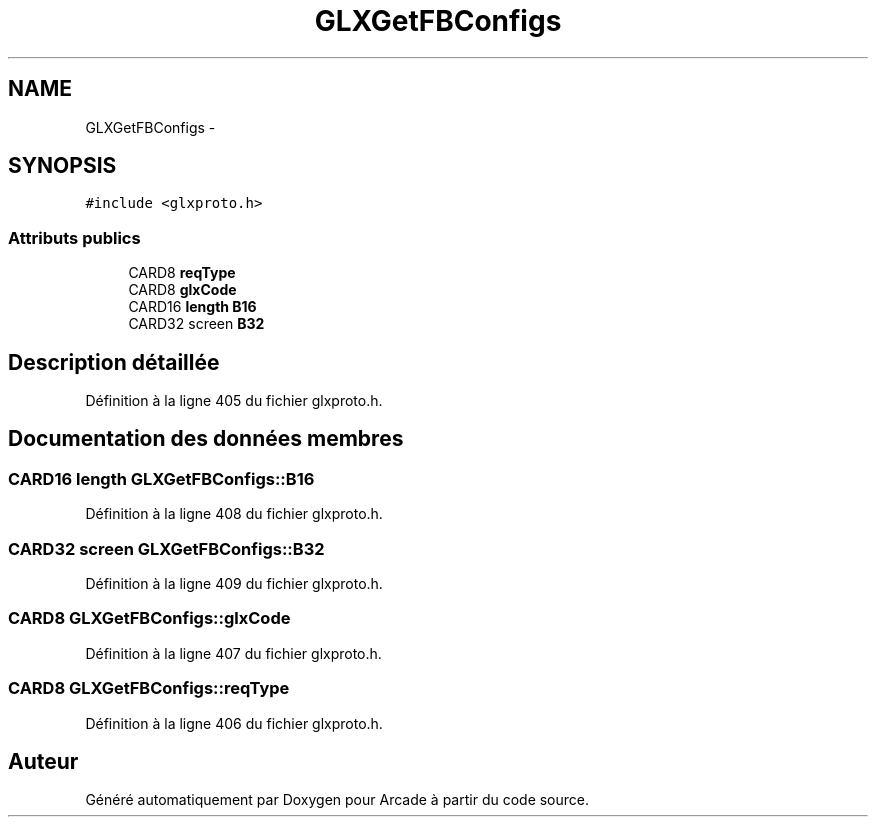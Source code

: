 .TH "GLXGetFBConfigs" 3 "Mercredi 30 Mars 2016" "Version 1" "Arcade" \" -*- nroff -*-
.ad l
.nh
.SH NAME
GLXGetFBConfigs \- 
.SH SYNOPSIS
.br
.PP
.PP
\fC#include <glxproto\&.h>\fP
.SS "Attributs publics"

.in +1c
.ti -1c
.RI "CARD8 \fBreqType\fP"
.br
.ti -1c
.RI "CARD8 \fBglxCode\fP"
.br
.ti -1c
.RI "CARD16 \fBlength\fP \fBB16\fP"
.br
.ti -1c
.RI "CARD32 screen \fBB32\fP"
.br
.in -1c
.SH "Description détaillée"
.PP 
Définition à la ligne 405 du fichier glxproto\&.h\&.
.SH "Documentation des données membres"
.PP 
.SS "CARD16 \fBlength\fP GLXGetFBConfigs::B16"

.PP
Définition à la ligne 408 du fichier glxproto\&.h\&.
.SS "CARD32 screen GLXGetFBConfigs::B32"

.PP
Définition à la ligne 409 du fichier glxproto\&.h\&.
.SS "CARD8 GLXGetFBConfigs::glxCode"

.PP
Définition à la ligne 407 du fichier glxproto\&.h\&.
.SS "CARD8 GLXGetFBConfigs::reqType"

.PP
Définition à la ligne 406 du fichier glxproto\&.h\&.

.SH "Auteur"
.PP 
Généré automatiquement par Doxygen pour Arcade à partir du code source\&.
